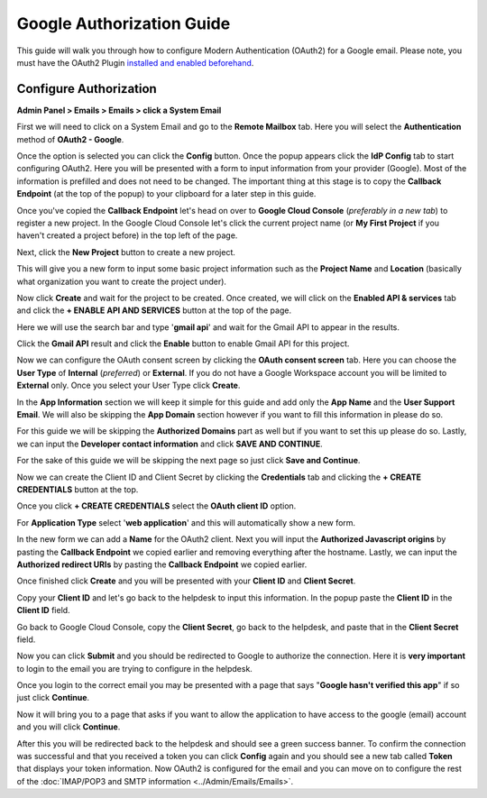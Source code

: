 Google Authorization Guide
==========================

This guide will walk you through how to configure Modern Authentication (OAuth2) for a Google email. Please note, you must have the OAuth2 Plugin `installed and enabled beforehand <../Guides/OAuth2%20Guide.html#setting-up-the-plugin>`_.

Configure Authorization
-----------------------

**Admin Panel > Emails > Emails > click a System Email**

First we will need to click on a System Email and go to the **Remote Mailbox** tab. Here you will select the **Authentication** method of **OAuth2 - Google**.

.. image:: ../_static/images/g_oauth2_autho_1.png
  :alt: Remote Mailbox Tab

Once the option is selected you can click the **Config** button. Once the popup appears click the **IdP Config** tab to start configuring OAuth2. Here you will be presented with a form to input information from your provider (Google). Most of the information is prefilled and does not need to be changed. The important thing at this stage is to copy the **Callback Endpoint** (at the top of the popup) to your clipboard for a later step in this guide.

.. image:: ../_static/images/g_oauth2_autho_2.png
  :alt: Configure OAuth2 Form

Once you've copied the **Callback Endpoint** let's head on over to **Google Cloud Console** (*preferably in a new tab*) to register a new project. In the Google Cloud Console let's click the current project name (or **My First Project** if you haven't created a project before) in the top left of the page.

.. image:: ../_static/images/g_oauth2_autho_3.png
  :alt: Google Cloud Console

Next, click the **New Project** button to create a new project.

.. image:: ../_static/images/g_oauth2_autho_4.png
  :alt: Google Cloud Console New Project Button

This will give you a new form to input some basic project information such as the **Project Name** and **Location** (basically what organization you want to create the project under).

.. image:: ../_static/images/g_oauth2_autho_5.png
  :alt: Google Cloud Console New Project Form

Now click **Create** and wait for the project to be created. Once created, we will click on the **Enabled API & services** tab and click the **+ ENABLE API AND SERVICES** button at the top of the page.

.. image:: ../_static/images/g_oauth2_autho_6.png
  :alt: Enable API & Services

Here we will use the search bar and type '**gmail api**' and wait for the Gmail API to appear in the results.

.. image:: ../_static/images/g_oauth2_autho_7.png
  :alt: API Library Search

Click the **Gmail API** result and click the **Enable** button to enable Gmail API for this project.

.. image:: ../_static/images/g_oauth2_autho_8.png
  :alt: Gmail API Enable

Now we can configure the OAuth consent screen by clicking the **OAuth consent screen** tab. Here you can choose the **User Type** of **Internal** (*preferred*) or **External**. If you do not have a Google Workspace account you will be limited to **External** only. Once you select your User Type click **Create**.

.. image:: ../_static/images/g_oauth2_autho_9.png
  :alt: OAuth2 consent screen

In the **App Information** section we will keep it simple for this guide and add only the **App Name** and the **User Support Email**. We will also be skipping the **App Domain** section however if you want to fill this information in please do so.

.. image:: ../_static/images/g_oauth2_autho_10.png
  :alt: Edit app registration - OAuth2 consent screen

For this guide we will be skipping the **Authorized Domains** part as well but if you want to set this up please do so. Lastly, we can input the **Developer contact information** and click **SAVE AND CONTINUE**.

.. image:: ../_static/images/g_oauth2_autho_11.png
  :alt: Edit app registration - Developer contact info

For the sake of this guide we will be skipping the next page so just click **Save and Continue**.

.. image:: ../_static/images/g_oauth2_autho_12.png
  :alt: Edit app registration - scopes

Now we can create the Client ID and Client Secret by clicking the **Credentials** tab and clicking the **+ CREATE CREDENTIALS** button at the top.

.. image:: ../_static/images/g_oauth2_autho_13.png
  :alt: Crednetials - Create Credentials

Once you click **+ CREATE CREDENTIALS** select the **OAuth client ID** option.

.. image:: ../_static/images/g_oauth2_autho_14.png
  :alt: OAuth client ID

For **Application Type** select '**web application**' and this will automatically show a new form.

.. image:: ../_static/images/g_oauth2_autho_15.png
  :alt: Create OAuth client ID - web application

In the new form we can add a **Name** for the OAuth2 client. Next you will input the **Authorized Javascript origins** by pasting the **Callback Endpoint** we copied earlier and removing everything after the hostname. Lastly, we can input the **Authorized redirect URIs** by pasting the **Callback Endpoint** we copied earlier.

.. image:: ../_static/images/g_oauth2_autho_16.png
  :alt: Create OAuth client ID form

Once finished click **Create** and you will be presented with your **Client ID** and **Client Secret**.

.. image:: ../_static/images/g_oauth2_autho_17.png
  :alt: OAuth client created

Copy your **Client ID** and let's go back to the helpdesk to input this information. In the popup paste the **Client ID** in the **Client ID** field.

.. image:: ../_static/images/g_oauth2_autho_21.png
  :alt: osTicket Client ID field

Go back to Google Cloud Console, copy the **Client Secret**, go back to the helpdesk, and paste that in the **Client Secret** field.

.. image:: ../_static/images/g_oauth2_autho_22.png
  :alt: osTicket Client Secret field

Now you can click **Submit** and you should be redirected to Google to authorize the connection. Here it is **very important** to login to the email you are trying to configure in the helpdesk.

.. image:: ../_static/images/g_oauth2_autho_18.png
  :alt: Sign in with Google

Once you login to the correct email you may be presented with a page that says "**Google hasn't verified this app**" if so just click **Continue**.

.. image:: ../_static/images/g_oauth2_autho_19.png
  :alt: Google hasn't verified this app message

Now it will bring you to a page that asks if you want to allow the application to have access to the google (email) account and you will click **Continue**.

.. image:: ../_static/images/g_oauth2_autho_20.png
  :alt: Consent to additional access

After this you will be redirected back to the helpdesk and should see a green success banner. To confirm the connection was successful and that you received a token you can click **Config** again and you should see a new tab called **Token** that displays your token information. Now OAuth2 is configured for the email and you can move on to configure the rest of the :doc:`IMAP/POP3 and SMTP information <../Admin/Emails/Emails>`.
